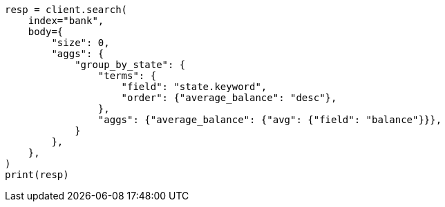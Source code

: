 // getting-started.asciidoc:691

[source, python]
----
resp = client.search(
    index="bank",
    body={
        "size": 0,
        "aggs": {
            "group_by_state": {
                "terms": {
                    "field": "state.keyword",
                    "order": {"average_balance": "desc"},
                },
                "aggs": {"average_balance": {"avg": {"field": "balance"}}},
            }
        },
    },
)
print(resp)
----